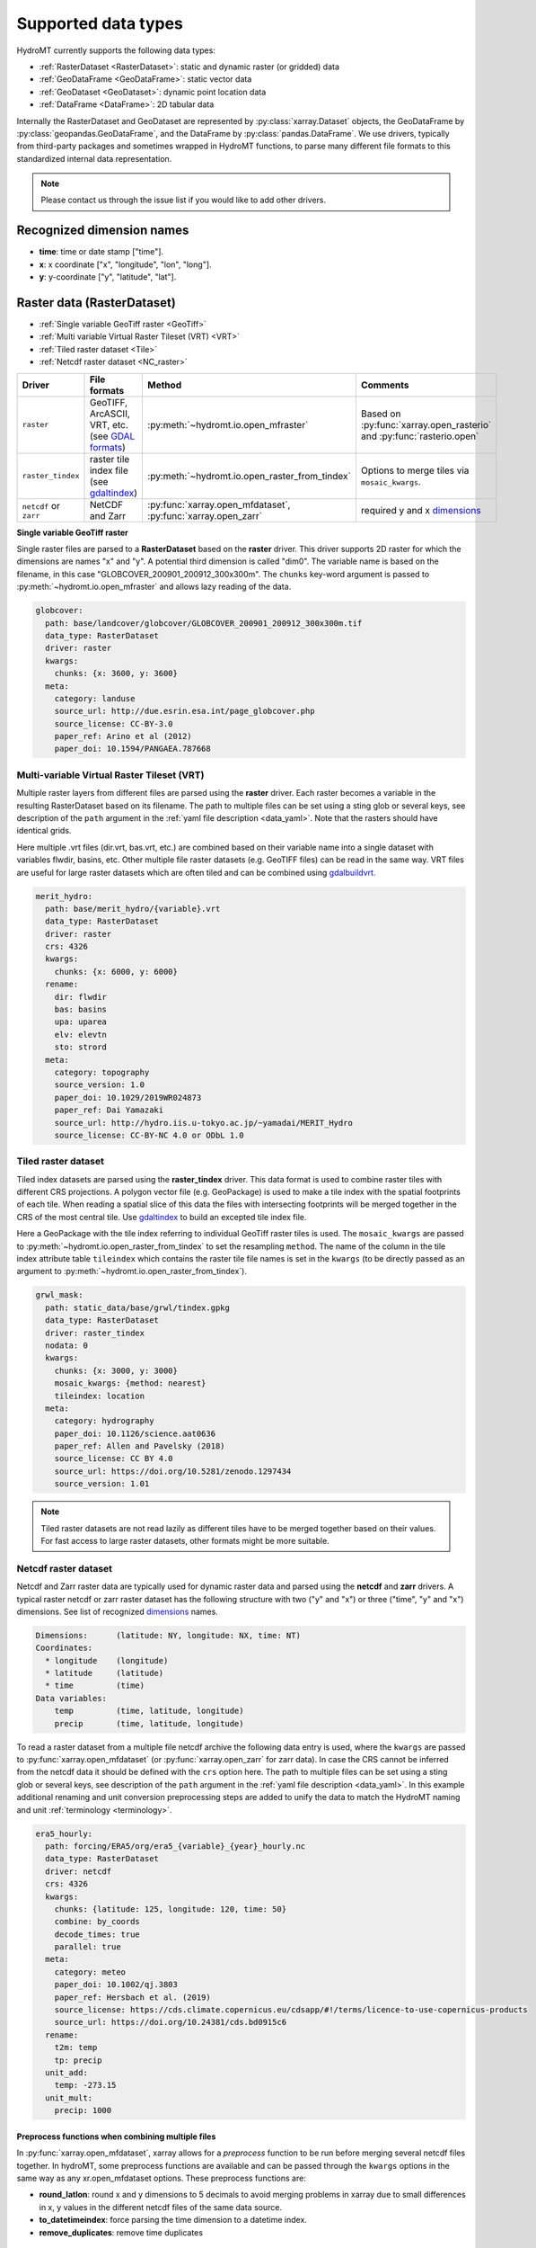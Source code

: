 .. _data_types:

Supported data types
====================

HydroMT currently supports the following data types:

- :ref:`RasterDataset <RasterDataset>`: static and dynamic raster (or gridded) data
- :ref:`GeoDataFrame <GeoDataFrame>`: static vector data
- :ref:`GeoDataset <GeoDataset>`: dynamic point location data
- :ref:`DataFrame <DataFrame>`: 2D tabular data

Internally the RasterDataset and GeoDataset are represented by :py:class:`xarray.Dataset` objects,
the GeoDataFrame by :py:class:`geopandas.GeoDataFrame`, and the DataFrame by
:py:class:`pandas.DataFrame`. We use drivers, typically from third-party packages and sometimes
wrapped in HydroMT functions, to parse many different file formats to this standardized internal
data representation.

.. note::

    Please contact us through the issue list if you would like to add other drivers.

.. _dimensions:

Recognized dimension names
--------------------------

- **time**: time or date stamp ["time"].
- **x**: x coordinate ["x", "longitude", "lon", "long"].
- **y**: y-coordinate ["y", "latitude", "lat"].

.. _RasterDataset:

Raster data (RasterDataset)
---------------------------

- :ref:`Single variable GeoTiff raster <GeoTiff>`
- :ref:`Multi variable Virtual Raster Tileset (VRT) <VRT>`
- :ref:`Tiled raster dataset <Tile>`
- :ref:`Netcdf raster dataset <NC_raster>`


.. _raster_formats:

.. list-table::
   :widths: 17, 25, 28, 30
   :header-rows: 1

   * - Driver
     - File formats
     - Method
     - Comments
   * - ``raster``
     - GeoTIFF, ArcASCII, VRT, etc. (see `GDAL formats <http://www.gdal.org/formats_list.html>`_)
     - :py:meth:`~hydromt.io.open_mfraster`
     - Based on :py:func:`xarray.open_rasterio`
       and :py:func:`rasterio.open`
   * - ``raster_tindex``
     - raster tile index file (see `gdaltindex <https://gdal.org/programs/gdaltindex.html>`_)
     - :py:meth:`~hydromt.io.open_raster_from_tindex`
     - Options to merge tiles via ``mosaic_kwargs``.
   * - ``netcdf`` or ``zarr``
     - NetCDF and Zarr
     - :py:func:`xarray.open_mfdataset`, :py:func:`xarray.open_zarr`
     - required y and x dimensions_


.. _GeoTiff:

**Single variable GeoTiff raster**

Single raster files are parsed to a **RasterDataset** based on the **raster** driver.
This driver supports 2D raster for which the dimensions are names "x" and "y".
A potential third dimension is called "dim0".
The variable name is based on the filename, in this case "GLOBCOVER_200901_200912_300x300m".
The ``chunks`` key-word argument is passed to :py:meth:`~hydromt.io.open_mfraster`
and allows lazy reading of the data.

.. code-block:: yaml

    globcover:
      path: base/landcover/globcover/GLOBCOVER_200901_200912_300x300m.tif
      data_type: RasterDataset
      driver: raster
      kwargs:
        chunks: {x: 3600, y: 3600}
      meta:
        category: landuse
        source_url: http://due.esrin.esa.int/page_globcover.php
        source_license: CC-BY-3.0
        paper_ref: Arino et al (2012)
        paper_doi: 10.1594/PANGAEA.787668

.. _VRT:

Multi-variable Virtual Raster Tileset (VRT)
^^^^^^^^^^^^^^^^^^^^^^^^^^^^^^^^^^^^^^^^^^^

Multiple raster layers from different files are parsed using the **raster** driver.
Each raster becomes a variable in the resulting RasterDataset based on its filename.
The path to multiple files can be set using a sting glob or several keys,
see description of the ``path`` argument in the :ref:`yaml file description <data_yaml>`.
Note that the rasters should have identical grids.

Here multiple .vrt files (dir.vrt, bas.vrt, etc.) are combined based on their variable name
into a single dataset with variables flwdir, basins, etc.
Other multiple file raster datasets (e.g. GeoTIFF files) can be read in the same way.
VRT files are useful for large raster datasets which are often tiled and can be combined using
`gdalbuildvrt. <https://gdal.org/programs/gdalbuildvrt.html>`_


.. code-block:: yaml

    merit_hydro:
      path: base/merit_hydro/{variable}.vrt
      data_type: RasterDataset
      driver: raster
      crs: 4326
      kwargs:
        chunks: {x: 6000, y: 6000}
      rename:
        dir: flwdir
        bas: basins
        upa: uparea
        elv: elevtn
        sto: strord
      meta:
        category: topography
        source_version: 1.0
        paper_doi: 10.1029/2019WR024873
        paper_ref: Dai Yamazaki
        source_url: http://hydro.iis.u-tokyo.ac.jp/~yamadai/MERIT_Hydro
        source_license: CC-BY-NC 4.0 or ODbL 1.0

.. _Tile:

Tiled raster dataset
^^^^^^^^^^^^^^^^^^^^

Tiled index datasets are parsed using the **raster_tindex** driver.
This data format is used to combine raster tiles with different CRS projections.
A polygon vector file (e.g. GeoPackage) is used to make a tile index with the spatial
footprints of each tile. When reading a spatial slice of this data the files with
intersecting footprints will be merged together in the CRS of the most central tile.
Use `gdaltindex <https://gdal.org/programs/gdaltindex.html>`_ to build an excepted tile index file.

Here a GeoPackage with the tile index referring to individual GeoTiff raster tiles is used.
The ``mosaic_kwargs`` are passed to :py:meth:`~hydromt.io.open_raster_from_tindex` to
set the resampling ``method``. The name of the column in the tile index attribute table ``tileindex``
which contains the raster tile file names is set in the ``kwargs`` (to be directly passed as an argument to
:py:meth:`~hydromt.io.open_raster_from_tindex`).

.. code-block:: yaml

    grwl_mask:
      path: static_data/base/grwl/tindex.gpkg
      data_type: RasterDataset
      driver: raster_tindex
      nodata: 0
      kwargs:
        chunks: {x: 3000, y: 3000}
        mosaic_kwargs: {method: nearest}
        tileindex: location
      meta:
        category: hydrography
        paper_doi: 10.1126/science.aat0636
        paper_ref: Allen and Pavelsky (2018)
        source_license: CC BY 4.0
        source_url: https://doi.org/10.5281/zenodo.1297434
        source_version: 1.01

.. NOTE::

  Tiled raster datasets are not read lazily as different tiles have to be merged together based on
  their values. For fast access to large raster datasets, other formats might be more suitable.

.. _NC_raster:

Netcdf raster dataset
^^^^^^^^^^^^^^^^^^^^^

Netcdf and Zarr raster data are typically used for dynamic raster data and
parsed using the **netcdf** and **zarr** drivers.
A typical raster netcdf or zarr raster dataset has the following structure with
two ("y" and "x") or three ("time", "y" and "x") dimensions.
See list of recognized dimensions_ names.

.. code-block:: console

    Dimensions:      (latitude: NY, longitude: NX, time: NT)
    Coordinates:
      * longitude    (longitude)
      * latitude     (latitude)
      * time         (time)
    Data variables:
        temp         (time, latitude, longitude)
        precip       (time, latitude, longitude)


To read a raster dataset from a multiple file netcdf archive the following data entry
is used, where the ``kwargs`` are passed to :py:func:`xarray.open_mfdataset`
(or :py:func:`xarray.open_zarr` for zarr data).
In case the CRS cannot be inferred from the netcdf data it should be defined with the ``crs`` option here.
The path to multiple files can be set using a sting glob or several keys,
see description of the ``path`` argument in the :ref:`yaml file description <data_yaml>`.
In this example additional renaming and unit conversion preprocessing steps are added to
unify the data to match the HydroMT naming and unit :ref:`terminology <terminology>`.

.. code-block:: yaml

    era5_hourly:
      path: forcing/ERA5/org/era5_{variable}_{year}_hourly.nc
      data_type: RasterDataset
      driver: netcdf
      crs: 4326
      kwargs:
        chunks: {latitude: 125, longitude: 120, time: 50}
        combine: by_coords
        decode_times: true
        parallel: true
      meta:
        category: meteo
        paper_doi: 10.1002/qj.3803
        paper_ref: Hersbach et al. (2019)
        source_license: https://cds.climate.copernicus.eu/cdsapp/#!/terms/licence-to-use-copernicus-products
        source_url: https://doi.org/10.24381/cds.bd0915c6
      rename:
        t2m: temp
        tp: precip
      unit_add:
        temp: -273.15
      unit_mult:
        precip: 1000


Preprocess functions when combining multiple files
""""""""""""""""""""""""""""""""""""""""""""""""""

In :py:func:`xarray.open_mfdataset`, xarray allows for a *preprocess* function to be run before merging several
netcdf files together. In hydroMT, some preprocess functions are available and can be passed through the ``kwargs``
options in the same way as any xr.open_mfdataset options. These preprocess functions are:

- **round_latlon**: round x and y dimensions to 5 decimals to avoid merging problems in xarray due to small differences
  in x, y values in the different netcdf files of the same data source.
- **to_datetimeindex**: force parsing the time dimension to a datetime index.
- **remove_duplicates**: remove time duplicates



.. _GeoDataFrame:

Vector data (GeoDataFrame)
--------------------------

- :ref:`GeoPackage spatial vector data <GPKG_vector>`
- :ref:`Point vector from text delimited data <textdelimited_vector>`

.. _vector_formats:

.. list-table::
   :widths: 17, 25, 28, 30
   :header-rows: 1

   * - Driver
     - File formats
     - Method
     - Comments
   * - ``vector``
     - ESRI Shapefile, GeoPackage, GeoJSON, etc.
     - :py:meth:`~hydromt.io.open_vector`
     - Point, Line and Polygon geometries. Uses :py:func:`geopandas.read_file`
   * - ``vector_table``
     - CSV, XY, and EXCEL.
     - :py:meth:`~hydromt.io.open_vector`
     - Point geometries only. Uses :py:meth:`~hydromt.io.open_vector_from_table`



.. _GPKG_vector:

GeoPackage spatial vector data
^^^^^^^^^^^^^^^^^^^^^^^^^^^^^^

Spatial vector data is parsed to a **GeoDataFrame** using the **vector** driver.
For large spatial vector datasets we recommend the GeoPackage format as it includes a
spatial index for fast filtering of the data based on spatial location. An example is
shown below. Note that the rename, ``unit_mult``, ``unit_add`` and ``nodata`` options refer to
columns of the attribute table in case of a GeoDataFrame.

.. code-block:: yaml

      GDP_world:
        path: base/emissions/GDP-countries/World_countries_GDPpcPPP.gpkg
        data_type: GeoDataFrame
        driver: vector
        kwargs:
          layer: GDP
        rename:
          GDP: gdp
        unit_mult:
          gdp: 0.001
        meta:
          category: socio-economic
          source_version: 1.0

.. _textdelimited_vector:

Point vector from text delimited data
^^^^^^^^^^^^^^^^^^^^^^^^^^^^^^^^^^^^^

Tabulated point vector data files can be parsed to a **GeoDataFrame** with the **vector_table**
driver. This driver reads CSV (or similar delimited text files), EXCEL and XY
(white-space delimited text file without headers) files. See this list of :ref:`dimension names <dimensions>`
for recognized x and y column names.

A typical CSV point vector file is given below. A similar setup with headers
can be used to read other text delimited files or excel files.

.. code-block:: console

    index, x, y, col1, col2
    <ID1>, <X1>, <Y1>, <>, <>
    <ID2>, <X2>, <Y2>, <>, <>
    ...

A XY files looks like the example below. As it does not contain headers or an index, the first column
is assumed to contain the x-coordinates, the second column the y-coordinates and the
index is a simple enumeration starting at 1. Any additional column is saved as column
of the GeoDataFrame attribute table.

.. code-block:: console

    <X1>, <Y1>, <>, <>
    <X2>, <Y2>, <>, <>
    ...

As the CRS of the coordinates cannot be inferred from the data it must be set in the
data entry in the yaml file as shown in the example below. The internal data format
is based on the file extension unless the ``kwargs`` ``driver`` option is set.
See :py:meth:`~hydromt.io.open_vector` and :py:func:`~hydromt.io.open_vector_from_table` for more
options.

.. code-block:: yaml

    stations:
      path: /path/to/stations.csv
      data_type: GeoDataFrame
      driver: vector_table
      crs: 4326
      kwargs:
        driver: csv

.. _GeoDataset:

Geospatial point time-series (GeoDataset)
-----------------------------------------

- :ref:`Netcdf point time-series dataset <NC_point>`
- :ref:`CSV point time-series data <CSV_point>`

.. _geo_formats:

.. list-table::
   :widths: 17, 25, 28, 30
   :header-rows: 1

   * - Driver
     - File formats
     - Method
     - Comments
   * - ``vector``
     - Combined point location (e.g. CSV or GeoJSON) and text delimited time-series (e.g. CSV) data.
     - :py:meth:`~hydromt.io.open_geodataset`
     - Uses :py:meth:`~hydromt.io.open_vector`, :py:meth:`~hydromt.io.open_timeseries_from_table`
   * - ``netcdf`` or ``zarr``
     - NetCDF and Zarr
     - :py:func:`xarray.open_mfdataset`, :py:func:`xarray.open_zarr`
     - required time and index dimensions_ and x- and y coordinates.


.. _NC_point:

Netcdf point time-series dataset
^^^^^^^^^^^^^^^^^^^^^^^^^^^^^^^^

Netcdf and Zarr point time-series data are parsed to **GeoDataset** using the **netcdf** and **zarr** drivers.
A typical netcdf or zarr point time-series dataset has the following structure with
two ("time" and "index") dimensions, where the index dimension has x and y coordinates.
The time dimension and spatial coordinates are inferred from the data based
on a list of recognized dimensions_ names.

.. code-block:: console

    Dimensions:      (stations: N, time: NT)
    Coordinates:
      * time         (time)
      * stations     (stations)
        lon          (stations)
        lat          (stations)
    Data variables:
        waterlevel   (time, stations)

To read a point time-series dataset from a multiple file netcdf archive the following data entry
is used, where the ``kwargs`` are passed to :py:func:`xarray.open_mfdataset`
(or :py:func:`xarray.open_zarr` for zarr data).
In case the CRS cannot be inferred from the netcdf data it is defined here.
The path to multiple files can be set using a sting glob or several keys,
see description of the ``path`` argument in the :ref:`yaml file description <data_yaml>`.
In this example additional renaming and unit conversion preprocessing steps are added to
unify the data to match the HydroMT naming and unit :ref:`terminology <terminology>`.

.. code-block:: yaml

    gtsmv3_eu_era5:
      path: reanalysis-waterlevel-{year}-m{month:02d}.nc
      data_type: GeoDataset
      driver: netcdf
      crs: 4326
      kwargs:
        chunks: {stations: 100, time: 1500}
        combine: by_coords
        decode_times: true
        parallel: true
      rename:
        station_x_coordinate: lon
        station_y_coordinate: lat
        stations: index
      meta:
        category: ocean
        paper_doi: 10.24381/cds.8c59054f
        paper_ref: Copernicus Climate Change Service 2019
        source_license: https://cds.climate.copernicus.eu/cdsapp/#!/terms/licence-to-use-copernicus-products
        source_url: https://cds.climate.copernicus.eu/cdsapp#!/dataset/10.24381/cds.8c59054f?tab=overview

.. _CSV_point:

CSV point time-series data
^^^^^^^^^^^^^^^^^^^^^^^^^^

Point time-series data where the geospatial point geometries and time-series are saved in
separate (text) files are parsed to **GeoDataset** using the **vector** driver.
The GeoDataset must at least contain a location index with point geometries which is referred to by the ``path`` argument
The path may refer to both GIS vector data such as GeoJSON with only Point geometries
or tabulated point vector data such as csv files, see earlier examples for GeoDataFrame datasets.
In addition a tabulated time-series text file can be passed to be used as a variable of the GeoDataset.
This data is added by a second file which is referred to using the ``fn_data`` key-word argument.
The index of the time-series (in the columns header) and point locations must match.
For more options see the :py:meth:`~hydromt.io.open_geodataset` method.

.. code-block:: yaml

    waterlevels_txt:
      path: /path/to/stations.csv
      data_type: GeoDataset
      driver: vector
      crs: 4326
      kwargs:
        fn_data: /path/to/stations_data.csv

*Tabulated time series text file*

This data is read using the :py:meth:`~hydromt.io.open_timeseries_from_table` method. To
read the time stamps the :py:func:`pandas.to_datetime` method is used.

.. code-block:: console

    time, <ID1>, <ID2>
    <time1>, <value>, <value>
    <time2>, <value>, <value>
    ...

.. _DataFrame:

2D tabular data (DataFrame)
---------------------------

.. _dataframe_formats:

.. list-table::
   :widths: 17, 25, 28, 30
   :header-rows: 1

   * - Driver
     - File formats
     - Method
     - Comments
   * - ``csv``
     - Comma-separated files (or using another delimiter)
     - :py:func:`pandas.read_csv`
     - See :py:func:`pandas.read_csv` for all
   * - ``excel``
     - Excel files
     - :py:func:`pandas.read_excel`
     - If required, provide a sheet name through kwargs
   * - ``fwf``
     - Fixed width delimited text files
     - :py:func:`pandas.read_fwf`
     - The formatting of these files can either be inferred or defined by the user, both through the kwargs.


.. note::

    Only 2-dimensional data tables are supported, please contact us through the issue list if you would like to have support for n-dimensional tables.


Supported files
^^^^^^^^^^^^^^^

The DataFrameAdapter is quite flexible in supporting different types of tabular data formats. All drivers allow for flexible reading of
files: for example both mapping tables and time series data are supported. Please note that for timeseries, the kwargs need to be used to
set the correct column for indexing, and formatting and parsing of datetime-strings. See the relevant pandas function for which arguments
can be used. Also note that the **csv** driver is not restricted to comma-separated files, as the delimiter can be given to the reader
throught the kwargs.

.. code-block:: yaml

    observations:
      path: data/lulc/globcover_mapping.csv
      data_type: DataFrame
      driver: csv
      meta:
        category: parameter_mapping
      kwargs:
        header: null
        index_col: 0
        parse_dates: false

.. note::
    The yml-parser does not correctly parses `None` arguments. When this is required, the `null` argment should be used instead.
    This is parsed to the Python code as a `None`.
